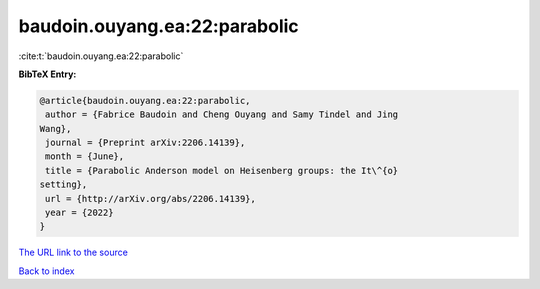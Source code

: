 baudoin.ouyang.ea:22:parabolic
==============================

:cite:t:`baudoin.ouyang.ea:22:parabolic`

**BibTeX Entry:**

.. code-block:: bibtex

   @article{baudoin.ouyang.ea:22:parabolic,
    author = {Fabrice Baudoin and Cheng Ouyang and Samy Tindel and Jing
   Wang},
    journal = {Preprint arXiv:2206.14139},
    month = {June},
    title = {Parabolic Anderson model on Heisenberg groups: the It\^{o}
   setting},
    url = {http://arXiv.org/abs/2206.14139},
    year = {2022}
   }

`The URL link to the source <ttp://arXiv.org/abs/2206.14139}>`__


`Back to index <../By-Cite-Keys.html>`__
